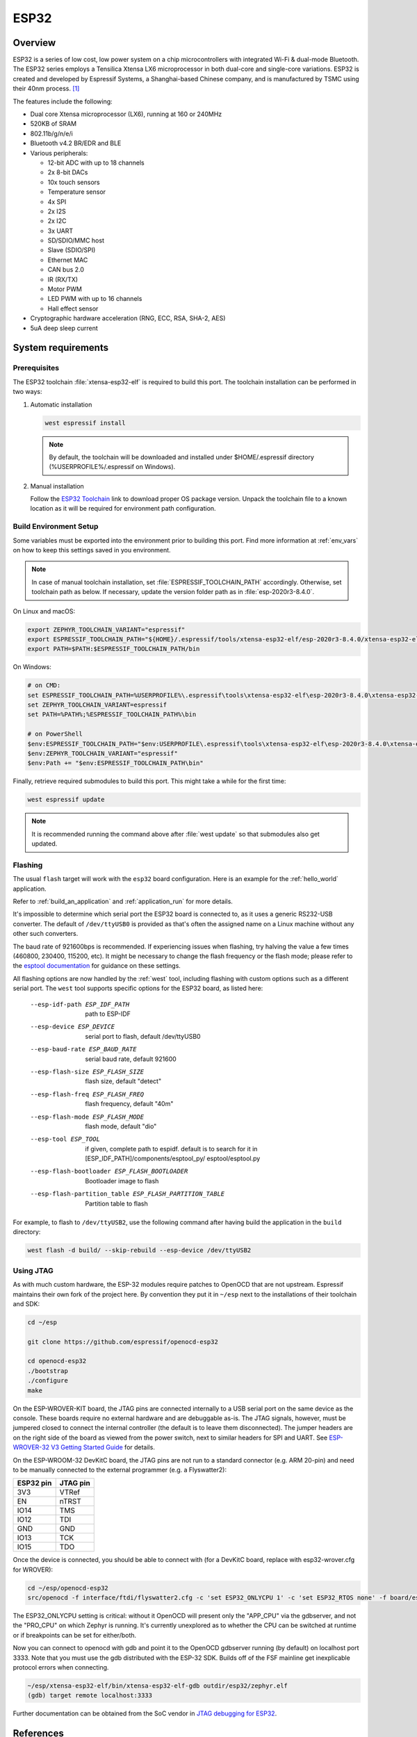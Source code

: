 .. _esp32:

ESP32
#####

Overview
********


ESP32 is a series of low cost, low power system on a chip microcontrollers
with integrated Wi-Fi & dual-mode Bluetooth.  The ESP32 series employs a
Tensilica Xtensa LX6 microprocessor in both dual-core and single-core
variations.  ESP32 is created and developed by Espressif Systems, a
Shanghai-based Chinese company, and is manufactured by TSMC using their 40nm
process. [1]_

The features include the following:

- Dual core Xtensa microprocessor (LX6), running at 160 or 240MHz
- 520KB of SRAM
- 802.11b/g/n/e/i
- Bluetooth v4.2 BR/EDR and BLE
- Various peripherals:

  - 12-bit ADC with up to 18 channels
  - 2x 8-bit DACs
  - 10x touch sensors
  - Temperature sensor
  - 4x SPI
  - 2x I2S
  - 2x I2C
  - 3x UART
  - SD/SDIO/MMC host
  - Slave (SDIO/SPI)
  - Ethernet MAC
  - CAN bus 2.0
  - IR (RX/TX)
  - Motor PWM
  - LED PWM with up to 16 channels
  - Hall effect sensor

- Cryptographic hardware acceleration (RNG, ECC, RSA, SHA-2, AES)
- 5uA deep sleep current

System requirements
*******************

Prerequisites
=============

The ESP32 toolchain :file:`xtensa-esp32-elf` is required to build this port.
The toolchain installation can be performed in two ways:

#. Automatic installation

   .. code-block:: console

      west espressif install

   .. note::

      By default, the toolchain will be downloaded and installed under $HOME/.espressif directory
      (%USERPROFILE%/.espressif on Windows).

#. Manual installation

   Follow the `ESP32 Toolchain`_ link to download proper OS package version.
   Unpack the toolchain file to a known location as it will be required for environment path configuration.

Build Environment Setup
=======================

Some variables must be exported into the environment prior to building this port.
Find more information at :ref:`env_vars` on how to keep this settings saved in you environment.

.. note::

   In case of manual toolchain installation, set :file:`ESPRESSIF_TOOLCHAIN_PATH` accordingly.
   Otherwise, set toolchain path as below. If necessary, update the version folder path as in :file:`esp-2020r3-8.4.0`.

On Linux and macOS:

.. code-block:: console

   export ZEPHYR_TOOLCHAIN_VARIANT="espressif"
   export ESPRESSIF_TOOLCHAIN_PATH="${HOME}/.espressif/tools/xtensa-esp32-elf/esp-2020r3-8.4.0/xtensa-esp32-elf"
   export PATH=$PATH:$ESPRESSIF_TOOLCHAIN_PATH/bin

On Windows:

.. code-block:: console

  # on CMD:
  set ESPRESSIF_TOOLCHAIN_PATH=%USERPROFILE%\.espressif\tools\xtensa-esp32-elf\esp-2020r3-8.4.0\xtensa-esp32-elf
  set ZEPHYR_TOOLCHAIN_VARIANT=espressif
  set PATH=%PATH%;%ESPRESSIF_TOOLCHAIN_PATH%\bin

  # on PowerShell
  $env:ESPRESSIF_TOOLCHAIN_PATH="$env:USERPROFILE\.espressif\tools\xtensa-esp32-elf\esp-2020r3-8.4.0\xtensa-esp32-elf"
  $env:ZEPHYR_TOOLCHAIN_VARIANT="espressif"
  $env:Path += "$env:ESPRESSIF_TOOLCHAIN_PATH\bin"

Finally, retrieve required submodules to build this port. This might take a while for the first time:

.. code-block:: console

   west espressif update

.. note::

    It is recommended running the command above after :file:`west update` so that submodules also get updated.

Flashing
========

The usual ``flash`` target will work with the ``esp32`` board
configuration. Here is an example for the :ref:`hello_world`
application.

.. zephyr-app-commands::
   :zephyr-app: samples/hello_world
   :board: esp32
   :goals: flash

Refer to :ref:`build_an_application` and :ref:`application_run` for
more details.

It's impossible to determine which serial port the ESP32 board is
connected to, as it uses a generic RS232-USB converter.  The default of
``/dev/ttyUSB0`` is provided as that's often the assigned name on a Linux
machine without any other such converters.

The baud rate of 921600bps is recommended.  If experiencing issues when
flashing, try halving the value a few times (460800, 230400, 115200,
etc).  It might be necessary to change the flash frequency or the flash
mode; please refer to the `esptool documentation`_ for guidance on these
settings.

All flashing options are now handled by the :ref:`west` tool, including flashing
with custom options such as a different serial port.  The ``west`` tool supports
specific options for the ESP32 board, as listed here:

  --esp-idf-path ESP_IDF_PATH
                        path to ESP-IDF
  --esp-device ESP_DEVICE
                        serial port to flash, default /dev/ttyUSB0
  --esp-baud-rate ESP_BAUD_RATE
                        serial baud rate, default 921600
  --esp-flash-size ESP_FLASH_SIZE
                        flash size, default "detect"
  --esp-flash-freq ESP_FLASH_FREQ
                        flash frequency, default "40m"
  --esp-flash-mode ESP_FLASH_MODE
                        flash mode, default "dio"
  --esp-tool ESP_TOOL   if given, complete path to espidf. default is to
                        search for it in [ESP_IDF_PATH]/components/esptool_py/
                        esptool/esptool.py
  --esp-flash-bootloader ESP_FLASH_BOOTLOADER
                        Bootloader image to flash
  --esp-flash-partition_table ESP_FLASH_PARTITION_TABLE
                        Partition table to flash

For example, to flash to ``/dev/ttyUSB2``, use the following command after
having build the application in the ``build`` directory:


.. code-block:: console

   west flash -d build/ --skip-rebuild --esp-device /dev/ttyUSB2

Using JTAG
==========

As with much custom hardware, the ESP-32 modules require patches to
OpenOCD that are not upstream.  Espressif maintains their own fork of
the project here.  By convention they put it in ``~/esp`` next to the
installations of their toolchain and SDK:

.. code-block:: console

   cd ~/esp

   git clone https://github.com/espressif/openocd-esp32

   cd openocd-esp32
   ./bootstrap
   ./configure
   make

On the ESP-WROVER-KIT board, the JTAG pins are connected internally to
a USB serial port on the same device as the console.  These boards
require no external hardware and are debuggable as-is.  The JTAG
signals, however, must be jumpered closed to connect the internal
controller (the default is to leave them disconnected).  The jumper
headers are on the right side of the board as viewed from the power
switch, next to similar headers for SPI and UART.  See
`ESP-WROVER-32 V3 Getting Started Guide`_ for details.

On the ESP-WROOM-32 DevKitC board, the JTAG pins are not run to a
standard connector (e.g. ARM 20-pin) and need to be manually connected
to the external programmer (e.g. a Flyswatter2):

+------------+-----------+
| ESP32 pin  | JTAG pin  |
+============+===========+
| 3V3        | VTRef     |
+------------+-----------+
| EN         | nTRST     |
+------------+-----------+
| IO14       | TMS       |
+------------+-----------+
| IO12       | TDI       |
+------------+-----------+
| GND        | GND       |
+------------+-----------+
| IO13       | TCK       |
+------------+-----------+
| IO15       | TDO       |
+------------+-----------+

Once the device is connected, you should be able to connect with (for
a DevKitC board, replace with esp32-wrover.cfg for WROVER):

.. code-block:: console

    cd ~/esp/openocd-esp32
    src/openocd -f interface/ftdi/flyswatter2.cfg -c 'set ESP32_ONLYCPU 1' -c 'set ESP32_RTOS none' -f board/esp-wroom-32.cfg -s tcl

The ESP32_ONLYCPU setting is critical: without it OpenOCD will present
only the "APP_CPU" via the gdbserver, and not the "PRO_CPU" on which
Zephyr is running.  It's currently unexplored as to whether the CPU
can be switched at runtime or if breakpoints can be set for
either/both.

Now you can connect to openocd with gdb and point it to the OpenOCD
gdbserver running (by default) on localhost port 3333.  Note that you
must use the gdb distributed with the ESP-32 SDK.  Builds off of the
FSF mainline get inexplicable protocol errors when connecting.

.. code-block:: console

    ~/esp/xtensa-esp32-elf/bin/xtensa-esp32-elf-gdb outdir/esp32/zephyr.elf
    (gdb) target remote localhost:3333

Further documentation can be obtained from the SoC vendor in `JTAG debugging
for ESP32`_.

References
**********

.. [1] https://en.wikipedia.org/wiki/ESP32
.. _`ESP32 Technical Reference Manual`: https://espressif.com/sites/default/files/documentation/esp32_technical_reference_manual_en.pdf
.. _`JTAG debugging for ESP32`: http://esp-idf.readthedocs.io/en/latest/api-guides/jtag-debugging/index.html
.. _`toolchain`: https://esp-idf.readthedocs.io/en/latest/get-started/index.html#get-started-setup-toochain
.. _`SDK`: https://esp-idf.readthedocs.io/en/latest/get-started/index.html#get-started-get-esp-idf
.. _`Hardware Reference`: https://esp-idf.readthedocs.io/en/latest/hw-reference/index.html
.. _`esptool documentation`: https://github.com/espressif/esptool/blob/master/README.md
.. _`esptool.py`: https://github.com/espressif/esptool
.. _`ESP-WROVER-32 V3 Getting Started Guide`: https://dl.espressif.com/doc/esp-idf/latest/get-started/get-started-wrover-kit.html
.. _`installing prerequisites`: https://docs.espressif.com/projects/esp-idf/en/latest/esp32/get-started/index.html#step-1-install-prerequisites
.. _`set up the tools`: https://docs.espressif.com/projects/esp-idf/en/latest/esp32/get-started/index.html#step-3-set-up-the-tools
.. _`set up environment variables`: https://docs.espressif.com/projects/esp-idf/en/latest/esp32/get-started/index.html#step-4-set-up-the-environment-variables
.. _`ESP32 Toolchain`: https://docs.espressif.com/projects/esp-idf/en/v4.2/esp32/api-guides/tools/idf-tools.html#xtensa-esp32-elf
.. _`OpenOCD for ESP32 download`: https://docs.espressif.com/projects/esp-idf/en/v4.2/esp32/api-guides/tools/idf-tools.html#openocd-esp32
